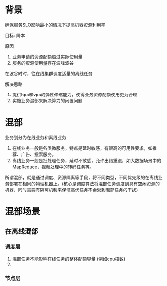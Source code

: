 * 背景
确保服务SLO影响最小的情况下提高机器资源利用率

目标: 降本

原因
1. 业务申请的资源配额超过实际使用量
2. 服务的资源使用量存在波峰波谷
在波谷时时，往在线集群调度适量的离线任务


解决思路
1. 提供hpa和vpa的弹性伸缩能力，使得业务资源配额使用更为合理
2. 实施业务混部来解决算力的闲置问题


* 混部

业务划分为在线业务和离线业务

1. 在线业务一般是各类微服务，特点是延时敏感，有很高的可用性要求，如推荐、广告、搜索服务。
2. 离线业务一般是批处理任务，延时不敏感，允许出错重跑，如大数据场景中的MapReduce，视频处理中的转码任务等。

所谓混部，就是通过调度、资源隔离等手段，将不同类型，不同优先级的在离线业务部署在相同的物理机器上。(核心是调度算法将混部任务调度到具有空闲资源的机器，同时需要有隔离机制来保证高优任务不会受到混部任务的干扰)

* 混部场景

** 在离线混部

*** 调度层

1. 混部任务不能影响在线任务的整体配额容量 (例如cpu核数)
2. 

*** 节点层
